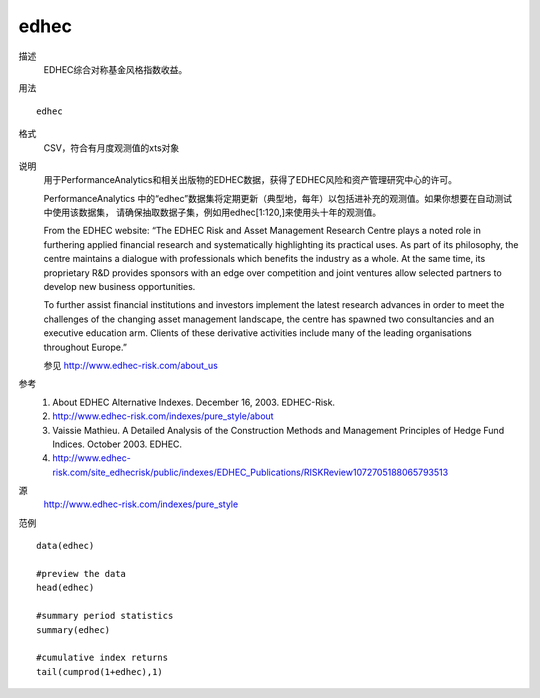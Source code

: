 edhec
=====

描述
    EDHEC综合对称基金风格指数收益。

用法
::

    edhec

格式
    CSV，符合有月度观测值的xts对象

说明
    用于PerformanceAnalytics和相关出版物的EDHEC数据，获得了EDHEC风险和资产管理研究中心的许可。

    PerformanceAnalytics 中的“edhec”数据集将定期更新（典型地，每年）以包括进补充的观测值。如果你想要在自动测试中使用该数据集，
    请确保抽取数据子集，例如用edhec[1:120,]来使用头十年的观测值。

    From the EDHEC website: “The EDHEC Risk and Asset Management Research Centre plays a noted role in furthering applied
    financial research and systematically highlighting its practical uses. As part of its philosophy, the centre maintains
    a dialogue with professionals which benefits the industry as a whole. At the same time, its proprietary R&D provides
    sponsors with an edge over competition and joint ventures allow selected partners to develop new business opportunities.

    To further assist financial institutions and investors implement the latest research advances in order to meet the
    challenges of the changing asset management landscape, the centre has spawned two consultancies and an executive
    education arm. Clients of these derivative activities include many of the leading organisations throughout Europe.”

    参见 http://www.edhec-risk.com/about_us

参考
    1. About EDHEC Alternative Indexes. December 16, 2003. EDHEC-Risk.
    2. http://www.edhec-risk.com/indexes/pure_style/about
    3. Vaissie Mathieu. A Detailed Analysis of the Construction Methods and Management Principles of Hedge Fund Indices. October 2003. EDHEC.
    4. http://www.edhec-risk.com/site_edhecrisk/public/indexes/EDHEC_Publications/RISKReview1072705188065793513

源
    http://www.edhec-risk.com/indexes/pure_style

范例
::

    data(edhec)

    #preview the data
    head(edhec)

    #summary period statistics
    summary(edhec)

    #cumulative index returns
    tail(cumprod(1+edhec),1)

